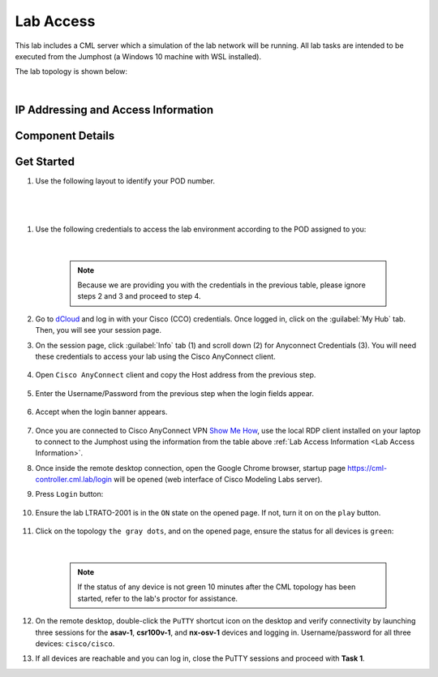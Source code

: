 ##########
Lab Access
##########

This lab includes a CML server which a simulation of the lab network will be running.
All lab tasks are intended to be executed from the Jumphost (a Windows 10 machine with WSL installed).

The lab topology is shown below:

.. image:: images/lab-diagram-01.svg
    :width: 50%
    :align: center

|

.. _Lab Access Information:

IP Addressing and Access Information
====================================

.. csv-table::
    :file: ./reference/devices-info.csv
    :width: 80%
    :header-rows: 1

Component Details
=================

.. csv-table::
    :file: ./reference/component-details.csv
    :width: 80%
    :header-rows: 1


Get Started
===========


#. Use the following layout to identify your POD number.

|

    .. image:: images/pod-layout.svg
        :width: 75%
        :align: center

|

#. Use the following credentials to access the lab environment according to the POD assigned to you:

    .. csv-table::
        :file: ./reference/access-info.csv
        :width: 80%
        :header-rows: 1

    |

    .. note::
        Because we are providing you with the credentials in the previous table, please ignore steps 2 and 3 and proceed to step 4.


#. Go to `dCloud <https://dcloud.cisco.com>`__ and log in with your Cisco (CCO) credentials. Once logged in, click on the :guilabel:`My Hub` tab. Then, you will see your session page.
#. On the session page, click :guilabel:`Info` tab (1) and scroll down (2) for Anyconnect Credentials (3). You will need these credentials to access your lab using the Cisco AnyConnect client.

    .. image:: images/session-details.png
        :width: 75%
        :align: center

#. Open ``Cisco AnyConnect`` client and copy the Host address from the previous step.

    .. image:: images/anyconnect-01.png
        :width: 45%
        :align: center

#. Enter the Username/Password from the previous step when the login fields appear.

    .. image:: images/anyconnect-02.png
        :width: 45%
        :align: center

#. Accept when the login banner appears.

    .. image:: images/anyconnect-03.png
        :width: 45%
        :align: center

#. Once you are connected to Cisco AnyConnect VPN `Show Me How <https://dcloud-cms.cisco.com/help/install_anyconnect_pc_mac>`__, use the local RDP client installed on your laptop to connect to the Jumphost using the information from the table above :ref:`Lab Access Information <Lab Access Information>`.
#. Once inside the remote desktop connection, open the Google Chrome browser, startup page https://cml-controller.cml.lab/login will be opened (web interface of Cisco Modeling Labs server).

#. Press ``Login`` button:

    .. image:: images/cml-01.png
        :width: 75%
        :align: center

#. Ensure the lab LTRATO-2001 is in the ``ON`` state on the opened page. If not, turn it on on the ``play`` button.

    .. image:: images/cml-02.png
        :width: 75%
        :align: center

#. Click on the topology ``the gray dots``, and on the opened page, ensure the status for all devices is ``green``:

    .. image:: images/cml-03.png
        :width: 75%
        :align: center

    |

    .. note::
        If the status of any device is not green 10 minutes after the CML topology has been started, refer to the lab's proctor for assistance.

#. On the remote desktop, double-click the ``PuTTY`` shortcut icon on the desktop and verify connectivity by launching three sessions for the **asav-1**, **csr100v-1**, and **nx-osv-1** devices and logging in. Username/password for all three devices: ``cisco/cisco``.

#. If all devices are reachable and you can log in, close the PuTTY sessions and proceed with **Task 1**.


.. sectionauthor:: Luis Rueda <lurueda@cisco.com>, Jairo Leon <jaileon@cisco.com>, Yossi Meloch <ymeloch@cisco.com>
